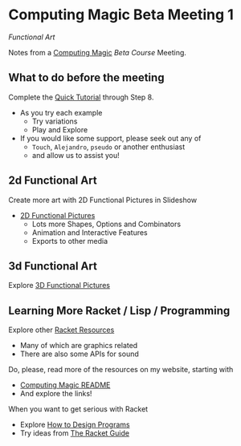 * Computing Magic Beta Meeting 1

/Functional Art/

Notes from a [[https://github.com/GregDavidson/computing-magic][Computing Magic]] [[mars-beta-notes.org][Beta Course]] Meeting.

** What to do before the meeting

Complete the [[https://docs.racket-lang.org/quick/][Quick Tutorial]] through Step 8.
- As you try each example
      - Try variations
      - Play and Explore
- If you would like some support, please seek out any of
      - =Touch=, =Alejandro=, =pseudo= or another enthusiast
      - and allow us to assist you!

** 2d Functional Art

Create more art with 2D Functional Pictures in Slideshow
  - [[https://docs.racket-lang.org/pict][2D Functional Pictures]]
        - Lots more Shapes, Options and Combinators
        - Animation and Interactive Features
        - Exports to other media
          
** 3d Functional Art
   
Explore [[https://docs.racket-lang.org/pict3d/quick.html][3D Functional Pictures]]

** Learning More Racket / Lisp / Programming

Explore other [[https://docs.racket-lang.org/index.html][Racket Resources]]
- Many of which are graphics related
- There are also some APIs for sound

Do, please, read more of the resources on my website, starting with
- [[https://github.com/GregDavidson/computing-magic][Computing Magic README]]
- And explore the links!
  
When you want to get serious with Racket
- Explore [[http://www.htdp.org/][How to Design Programs]]
- Try ideas from [[https://docs.racket-lang.org/guide/index.html][The Racket Guide]]

